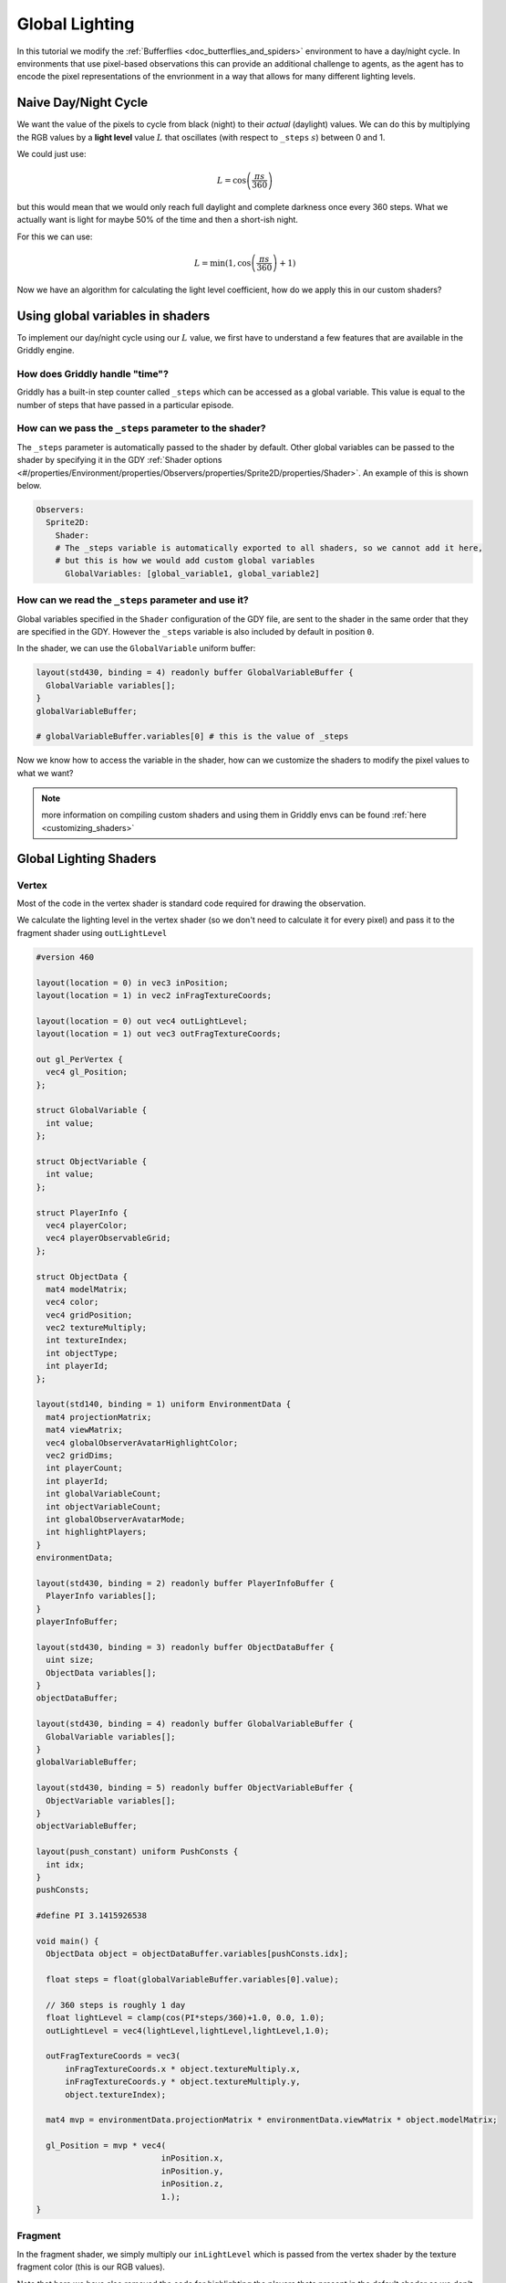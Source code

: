 .. _doc_tutorials_custom_shaders_global_lighting:

###############
Global Lighting
###############

In this tutorial we modify the :ref:`Bufferflies <doc_butterflies_and_spiders>` environment to have a day/night cycle. In environments that use pixel-based observations this can provide an additional challenge to agents, as the agent has to encode the pixel representations of the envrionment in a way that allows for many different lighting levels.

.. raw:: html

  <div class="figure align-center" id="vid1">
      <video onloadeddata="this.play();" playsinline loop muted height="10%">

          <source src="../../../_static/video/tutorials/custom_shaders/global_lighting/global_video_test.mp4"
                  type="video/mp4">

          Sorry, your browser doesn't support embedded videos.
      </video>
      <p class="caption"><span class="caption-text"></span><a class="headerlink" href="#vid1">¶</a></p>
  </div>

*********************
Naive Day/Night Cycle 
*********************

We want the value of the pixels to cycle from black (night) to their *actual* (daylight) values. We can do this by multiplying the RGB values by a **light level** value :math:`L` that oscillates (with respect to ``_steps`` :math:`s`) between 0 and 1.

We could just use:

.. math:: L = \cos \left(\frac{\pi s}{360}\right)

.. figure:: img/daynight_naive.png
   :width: 50%
   :align: center

but this would mean that we would only reach full daylight and complete darkness once every 360 steps. What we actually want is light for maybe 50% of the time and then a short-ish night. 

For this we can use:

.. math:: L = \min(1 ,\cos \left(\frac{\pi s}{360} \right)+1)

.. figure:: img/daynight.png
   :width: 50%
   :align: center

Now we have an algorithm for calculating the light level coefficient, how do we apply this in our custom shaders?


*********************************
Using global variables in shaders
*********************************

To implement our day/night cycle using our :math:`L` value, we first have to understand a few features that are available in the Griddly engine.

How does Griddly handle "time"?
===============================

Griddly has a built-in step counter called ``_steps`` which can be accessed as a global variable. This value is equal to the number of steps that have passed in a particular episode.


How can we pass the ``_steps`` parameter to the shader?
=======================================================

The ``_steps`` parameter is automatically passed to the shader by default. Other global variables can be passed to the shader by specifying it in the GDY :ref:`Shader options <#/properties/Environment/properties/Observers/properties/Sprite2D/properties/Shader>`. An example of this is shown below. 

.. code:: yaml

  Observers:
    Sprite2D:
      Shader:
      # The _steps variable is automatically exported to all shaders, so we cannot add it here,
      # but this is how we would add custom global variables
        GlobalVariables: [global_variable1, global_variable2]


How can we read the ``_steps`` parameter and use it?
====================================================

Global variables specified in the ``Shader`` configuration of the GDY file, are sent to the shader in the same order that they are specified in the GDY. However the ``_steps`` variable is also included by default in position ``0``.

In the shader, we can use the ``GlobalVariable`` uniform buffer:

.. code:: glsl

  layout(std430, binding = 4) readonly buffer GlobalVariableBuffer {
    GlobalVariable variables[];
  }
  globalVariableBuffer;

  # globalVariableBuffer.variables[0] # this is the value of _steps

Now we know how to access the variable in the shader, how can we customize the shaders to modify the pixel values to what we want?

.. note:: more information on compiling custom shaders and using them in Griddly envs can be found :ref:`here <customizing_shaders>`

***********************
Global Lighting Shaders
***********************


Vertex
======

Most of the code in the vertex shader is standard code required for drawing the observation. 

We calculate the lighting level in the vertex shader (so we don't need to calculate it for every pixel) and pass it to the fragment shader using ``outLightLevel`` 

.. code:: glsl

  #version 460

  layout(location = 0) in vec3 inPosition;
  layout(location = 1) in vec2 inFragTextureCoords;

  layout(location = 0) out vec4 outLightLevel;
  layout(location = 1) out vec3 outFragTextureCoords;

  out gl_PerVertex {
    vec4 gl_Position;
  };

  struct GlobalVariable {
    int value;
  };

  struct ObjectVariable {
    int value;
  };

  struct PlayerInfo {
    vec4 playerColor;
    vec4 playerObservableGrid;
  };

  struct ObjectData {
    mat4 modelMatrix;
    vec4 color;
    vec4 gridPosition;
    vec2 textureMultiply;
    int textureIndex;
    int objectType;
    int playerId;
  };

  layout(std140, binding = 1) uniform EnvironmentData {
    mat4 projectionMatrix;
    mat4 viewMatrix;
    vec4 globalObserverAvatarHighlightColor;
    vec2 gridDims;
    int playerCount;
    int playerId;
    int globalVariableCount;
    int objectVariableCount;
    int globalObserverAvatarMode;
    int highlightPlayers;
  }
  environmentData;

  layout(std430, binding = 2) readonly buffer PlayerInfoBuffer {
    PlayerInfo variables[];
  }
  playerInfoBuffer;

  layout(std430, binding = 3) readonly buffer ObjectDataBuffer {
    uint size;
    ObjectData variables[];
  }
  objectDataBuffer;

  layout(std430, binding = 4) readonly buffer GlobalVariableBuffer {
    GlobalVariable variables[];
  }
  globalVariableBuffer;

  layout(std430, binding = 5) readonly buffer ObjectVariableBuffer {
    ObjectVariable variables[];
  }
  objectVariableBuffer;

  layout(push_constant) uniform PushConsts {
    int idx;
  }
  pushConsts;

  #define PI 3.1415926538

  void main() {
    ObjectData object = objectDataBuffer.variables[pushConsts.idx];

    float steps = float(globalVariableBuffer.variables[0].value);

    // 360 steps is roughly 1 day
    float lightLevel = clamp(cos(PI*steps/360)+1.0, 0.0, 1.0);
    outLightLevel = vec4(lightLevel,lightLevel,lightLevel,1.0);

    outFragTextureCoords = vec3(
        inFragTextureCoords.x * object.textureMultiply.x,
        inFragTextureCoords.y * object.textureMultiply.y,
        object.textureIndex);

    mat4 mvp = environmentData.projectionMatrix * environmentData.viewMatrix * object.modelMatrix;

    gl_Position = mvp * vec4(
                            inPosition.x,
                            inPosition.y,
                            inPosition.z,
                            1.);
  }


Fragment
========

In the fragment shader, we simply multiply our ``inLightLevel`` which is passed from the vertex shader by the texture fragment color (this is our RGB values).

Note that here we have also removed the code for highlighting the players thats present in the default shader as we don't need it for this environment.

.. code:: glsl

  #version 460

  layout(binding = 0) uniform sampler2DArray samplerArray;

  layout(location = 0) in vec4 inLightLevel;
  layout(location = 1) in vec3 inFragTextureCoords;

  layout(location = 0) out vec4 outFragColor;

  void main() {
    outFragColor = texture(samplerArray, inFragTextureCoords) * inLightLevel;
  }



*****************
Full Code Example
*****************

`Full code examples can be found here! <https://github.com/Bam4d/Griddly/tree/develop/python/examples/Custom%20Shaders/Global%20Lighting>`_